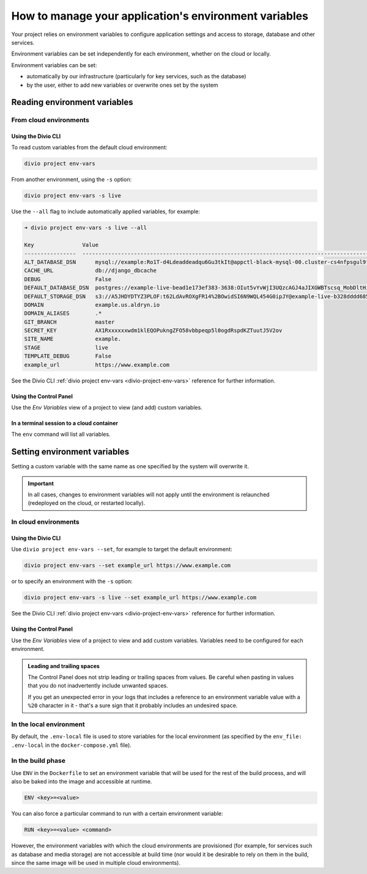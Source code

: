 .. _manage-environment-variables:

How to manage your application's environment variables
========================================================

Your project relies on environment variables to configure application settings and access to
storage, database and other services.

Environment variables can be set independently for each environment, whether on the cloud or
locally.

Environment variables can be set:

* automatically by our infrastructure (particularly for key services, such as the database)
* by the user, either to add new variables or overwrite ones set by the system

..  seealso::

    * :ref:`Environment variables reference <environment-variables>`


.. _reading-env-vars:

Reading environment variables
-----------------------------

From cloud environments
~~~~~~~~~~~~~~~~~~~~~~~~

Using the Divio CLI
^^^^^^^^^^^^^^^^^^^

To read custom variables from the default cloud environment:

..  code-block:: bash

    divio project env-vars

From another environment, using the ``-s`` option:

..  code-block:: bash

    divio project env-vars -s live

Use the ``--all`` flag to include automatically applied variables, for example:

..  code-block:: bash

    ➜ divio project env-vars -s live --all

    Key               Value
    ----------------  -----------------------------------------------------------------------------------------------------------------------------------------------------------------
    ALT_DATABASE_DSN      mysql://example:Ro1T-d4Ldeaddeadqu6Gu3tkIt@appctl-black-mysql-00.cluster-cs4nfpsgul9fcn.us-east-1.rds.amazonaws.com:3306/example-live-b00bde685-deade65
    CACHE_URL             db://django_dbcache
    DEBUG                 False
    DEFAULT_DATABASE_DSN  postgres://example-live-bead1e173ef383-3638:OIut5vYvWjI3UQzcAGJ4aJIXGWBTscsq_MobDltHiUMiI2VHFbxyW_yKYAl5-aw0F@appctl-black-sites-02.cs4nx9fcn.us-east-1.rds.amazonaws.com:5432/example-live-bead1e173ef3833638-ee6263
    DEFAULT_STORAGE_DSN   s3://A5JHDYDTYZ3PLOF:t62LdAvROXgFR14%2BOwidSI6N9WQL454G0ipJY@example-live-b328dddd68536e314797994491-c967f23.divio-media.org.s3.amazonaws.com/?auth=s3v4&domain=example-live-b32868536e314797994491-c967f23.divio-media.org
    DOMAIN                example.us.aldryn.io
    DOMAIN_ALIASES        .*
    GIT_BRANCH            master
    SECRET_KEY            AX1Rxxxxxxwdm1klEQOPukngZFO58vbbpeqp5l0ogdRspdKZTuutJ5V2ov
    SITE_NAME             example.
    STAGE                 live
    TEMPLATE_DEBUG        False
    example_url           https://www.example.com



See the Divio CLI :ref:`divio project env-vars <divio-project-env-vars>` reference for further
information.


Using the Control Panel
^^^^^^^^^^^^^^^^^^^^^^^

Use the *Env Variables* view of a project to view (and add) custom variables.


In a terminal session to a cloud container
^^^^^^^^^^^^^^^^^^^^^^^^^^^^^^^^^^^^^^^^^^^

The ``env`` command will list all variables.


Setting environment variables
------------------------------------

Setting a custom variable with the same name as one specified by the system will overwrite it.

..  important::

    In all cases, changes to environment variables will not apply until the environment is
    relaunched (redeployed on the cloud, or restarted locally).


In cloud environments
~~~~~~~~~~~~~~~~~~~~~

Using the Divio CLI
^^^^^^^^^^^^^^^^^^^

Use ``divio project env-vars --set``, for example to target the default environment:

..  code-block:: bash

    divio project env-vars --set example_url https://www.example.com

or to specify an environment with the ``-s`` option:

..  code-block:: bash

    divio project env-vars -s live --set example_url https://www.example.com

See the Divio CLI :ref:`divio project env-vars <divio-project-env-vars>` reference for further
information.


Using the Control Panel
^^^^^^^^^^^^^^^^^^^^^^^

Use the *Env Variables* view of a project to view and add custom variables. Variables need to be
configured for each environment.

..  admonition:: Leading and trailing spaces

    The Control Panel does not strip leading or trailing spaces from values. Be careful when
    pasting in values that you do not inadvertently include unwanted spaces.

    If you get an unexpected error in your logs that includes a reference to an environment
    variable value with a ``%20`` character in it - that's a sure sign that it probably includes an
    undesired space.


In the local environment
~~~~~~~~~~~~~~~~~~~~~~~~

By default, the ``.env-local`` file is used to store variables for the local environment (as
specified by the ``env_file: .env-local`` in the ``docker-compose.yml`` file).


.. _setting-env-vars-build:

In the build phase
~~~~~~~~~~~~~~~~~~~~~~~~~~~~~~~~~~~~~~~~~~~~~~~~

Use ``ENV`` in the ``Dockerfile`` to set an environment variable that will be used for the rest of the build process,
and will also be baked into the image and accessible at runtime.

..  code-block:: dockerfile

    ENV <key>=<value>

You can also force a particular command to run with a certain environment variable:

..  code-block:: dockerfile

    RUN <key>=<value> <command>

However, the environment variables with which the cloud environments are provisioned (for example, for services such as
database and media storage) are not accessible at build time (nor would it be desirable to rely on them in the build,
since the same image will be used in multiple cloud environments).

